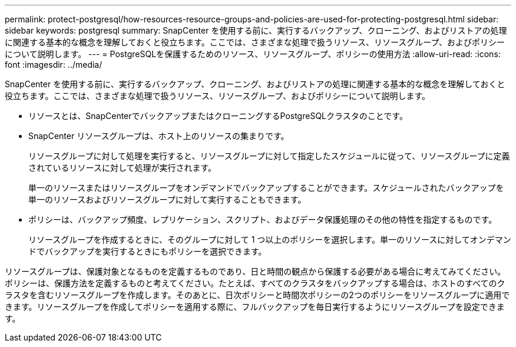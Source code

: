 ---
permalink: protect-postgresql/how-resources-resource-groups-and-policies-are-used-for-protecting-postgresql.html 
sidebar: sidebar 
keywords: postgresql 
summary: SnapCenter を使用する前に、実行するバックアップ、クローニング、およびリストアの処理に関連する基本的な概念を理解しておくと役立ちます。ここでは、さまざまな処理で扱うリソース、リソースグループ、およびポリシーについて説明します。 
---
= PostgreSQLを保護するためのリソース、リソースグループ、ポリシーの使用方法
:allow-uri-read: 
:icons: font
:imagesdir: ../media/


[role="lead"]
SnapCenter を使用する前に、実行するバックアップ、クローニング、およびリストアの処理に関連する基本的な概念を理解しておくと役立ちます。ここでは、さまざまな処理で扱うリソース、リソースグループ、およびポリシーについて説明します。

* リソースとは、SnapCenterでバックアップまたはクローニングするPostgreSQLクラスタのことです。
* SnapCenter リソースグループは、ホスト上のリソースの集まりです。
+
リソースグループに対して処理を実行すると、リソースグループに対して指定したスケジュールに従って、リソースグループに定義されているリソースに対して処理が実行されます。

+
単一のリソースまたはリソースグループをオンデマンドでバックアップすることができます。スケジュールされたバックアップを単一のリソースおよびリソースグループに対して実行することもできます。

* ポリシーは、バックアップ頻度、レプリケーション、スクリプト、およびデータ保護処理のその他の特性を指定するものです。
+
リソースグループを作成するときに、そのグループに対して 1 つ以上のポリシーを選択します。単一のリソースに対してオンデマンドでバックアップを実行するときにもポリシーを選択できます。



リソースグループは、保護対象となるものを定義するものであり、日と時間の観点から保護する必要がある場合に考えてみてください。ポリシーは、保護方法を定義するものと考えてください。たとえば、すべてのクラスタをバックアップする場合は、ホストのすべてのクラスタを含むリソースグループを作成します。そのあとに、日次ポリシーと時間次ポリシーの2つのポリシーをリソースグループに適用できます。リソースグループを作成してポリシーを適用する際に、フルバックアップを毎日実行するようにリソースグループを設定できます。
